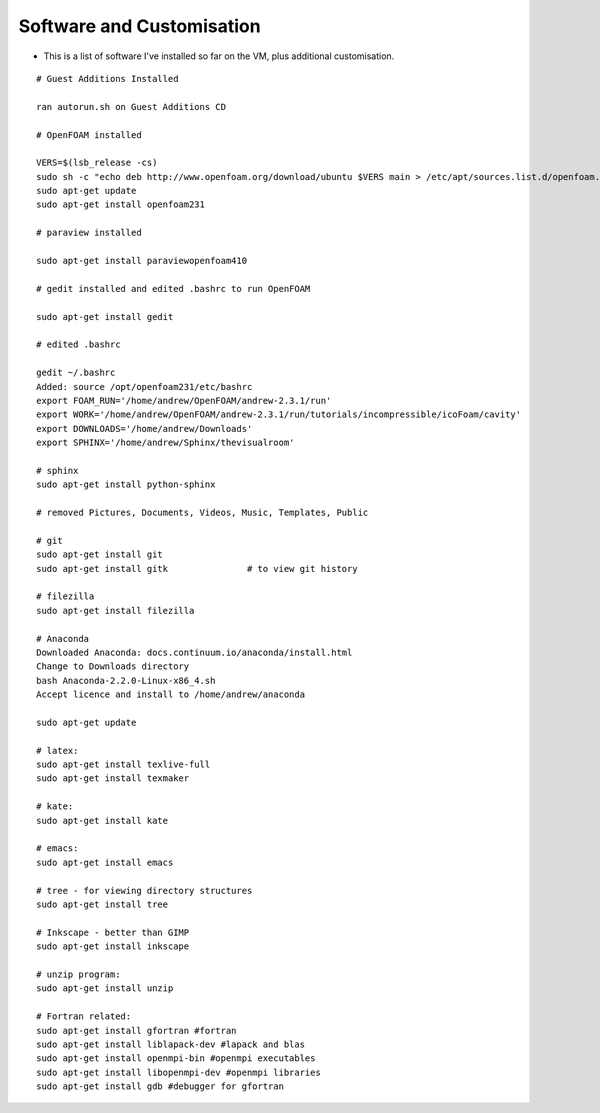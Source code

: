 ==========================
Software and Customisation
==========================

* This is a list of software I've installed so far on the VM, plus additional customisation.

::

	# Guest Additions Installed

	ran autorun.sh on Guest Additions CD

	# OpenFOAM installed

	VERS=$(lsb_release -cs) 
	sudo sh -c "echo deb http://www.openfoam.org/download/ubuntu $VERS main > /etc/apt/sources.list.d/openfoam.list"
	sudo apt-get update
	sudo apt-get install openfoam231

	# paraview installed

	sudo apt-get install paraviewopenfoam410 

	# gedit installed and edited .bashrc to run OpenFOAM

	sudo apt-get install gedit

	# edited .bashrc

	gedit ~/.bashrc
	Added: source /opt/openfoam231/etc/bashrc
	export FOAM_RUN='/home/andrew/OpenFOAM/andrew-2.3.1/run'
	export WORK='/home/andrew/OpenFOAM/andrew-2.3.1/run/tutorials/incompressible/icoFoam/cavity'
	export DOWNLOADS='/home/andrew/Downloads'
	export SPHINX='/home/andrew/Sphinx/thevisualroom'

	# sphinx
	sudo apt-get install python-sphinx

	# removed Pictures, Documents, Videos, Music, Templates, Public

	# git
	sudo apt-get install git
	sudo apt-get install gitk               # to view git history

	# filezilla
	sudo apt-get install filezilla

	# Anaconda
	Downloaded Anaconda: docs.continuum.io/anaconda/install.html
	Change to Downloads directory
	bash Anaconda-2.2.0-Linux-x86_4.sh
	Accept licence and install to /home/andrew/anaconda

	sudo apt-get update

	# latex:
	sudo apt-get install texlive-full
	sudo apt-get install texmaker

	# kate:
	sudo apt-get install kate
	
	# emacs:
	sudo apt-get install emacs

	# tree - for viewing directory structures
	sudo apt-get install tree

	# Inkscape - better than GIMP
	sudo apt-get install inkscape

	# unzip program:
	sudo apt-get install unzip

	# Fortran related:
	sudo apt-get install gfortran #fortran
	sudo apt-get install liblapack-dev #lapack and blas
	sudo apt-get install openmpi-bin #openmpi executables
	sudo apt-get install libopenmpi-dev #openmpi libraries
	sudo apt-get install gdb #debugger for gfortran




